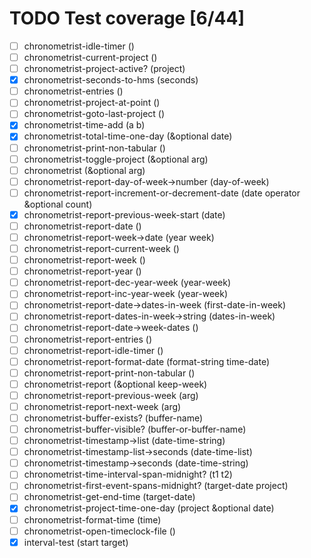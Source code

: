 * TODO Test coverage [6/44]
  - [ ] chronometrist-idle-timer ()
  - [ ] chronometrist-current-project ()
  - [ ] chronometrist-project-active? (project)
  - [X] chronometrist-seconds-to-hms (seconds)
  - [ ] chronometrist-entries ()
  - [ ] chronometrist-project-at-point ()
  - [ ] chronometrist-goto-last-project ()
  - [X] chronometrist-time-add (a b)
  - [X] chronometrist-total-time-one-day (&optional date)
  - [ ] chronometrist-print-non-tabular ()
  - [ ] chronometrist-toggle-project (&optional arg)
  - [ ] chronometrist (&optional arg)
  - [ ] chronometrist-report-day-of-week->number (day-of-week)
  - [ ] chronometrist-report-increment-or-decrement-date (date operator &optional count)
  - [X] chronometrist-report-previous-week-start (date)
  - [ ] chronometrist-report-date ()
  - [ ] chronometrist-report-week->date (year week)
  - [ ] chronometrist-report-current-week ()
  - [ ] chronometrist-report-week ()
  - [ ] chronometrist-report-year ()
  - [ ] chronometrist-report-dec-year-week (year-week)
  - [ ] chronometrist-report-inc-year-week (year-week)
  - [ ] chronometrist-report-date->dates-in-week (first-date-in-week)
  - [ ] chronometrist-report-dates-in-week->string (dates-in-week)
  - [ ] chronometrist-report-date->week-dates ()
  - [ ] chronometrist-report-entries ()
  - [ ] chronometrist-report-idle-timer ()
  - [ ] chronometrist-report-format-date (format-string time-date)
  - [ ] chronometrist-report-print-non-tabular ()
  - [ ] chronometrist-report (&optional keep-week)
  - [ ] chronometrist-report-previous-week (arg)
  - [ ] chronometrist-report-next-week (arg)
  - [ ] chronometrist-buffer-exists? (buffer-name)
  - [ ] chronometrist-buffer-visible? (buffer-or-buffer-name)
  - [ ] chronometrist-timestamp->list (date-time-string)
  - [ ] chronometrist-timestamp-list->seconds (date-time-list)
  - [ ] chronometrist-timestamp->seconds (date-time-string)
  - [ ] chronometrist-time-interval-span-midnight? (t1 t2)
  - [ ] chronometrist-first-event-spans-midnight? (target-date project)
  - [ ] chronometrist-get-end-time (target-date)
  - [X] chronometrist-project-time-one-day (project &optional date)
  - [ ] chronometrist-format-time (time)
  - [ ] chronometrist-open-timeclock-file ()
  - [X] interval-test (start target)
